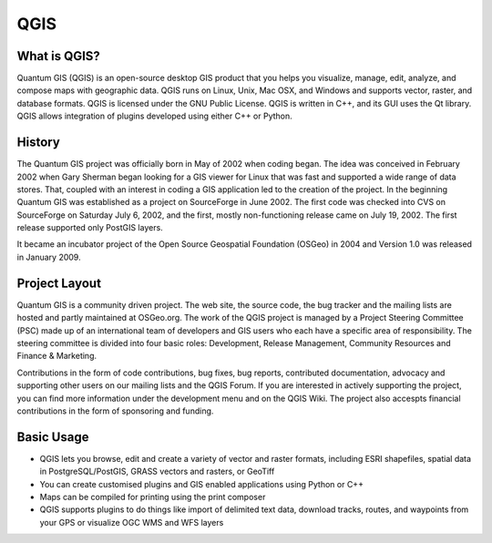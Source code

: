 ====
QGIS
====

What is QGIS?
-------------

Quantum GIS (QGIS) is an open-source desktop GIS product that you helps you visualize, manage, edit, analyze, and compose maps with geographic data. QGIS runs on Linux, Unix, Mac OSX, and Windows and  supports vector, raster, and database formats. QGIS is licensed under the GNU Public License. QGIS is written in C++, and its GUI uses the Qt library. QGIS allows integration of plugins developed using either C++ or Python.

History
-------

The Quantum GIS project was officially born in May of 2002 when coding began. The idea was conceived in February 2002 when Gary Sherman began looking for a GIS viewer for Linux that was fast and supported a wide range of data stores. That, coupled with an interest in coding a GIS application led to the creation of the project. In the beginning Quantum GIS was established as a project on SourceForge in June 2002. The first code was checked into CVS on SourceForge on Saturday July 6, 2002, and the first, mostly non-functioning release came on July 19, 2002.  The first release supported only PostGIS layers.

It became an incubator project of the Open Source Geospatial Foundation (OSGeo) in 2004 and Version 1.0 was released in January 2009.

Project Layout
--------------

Quantum GIS is a community driven project. The web site, the source code, the bug tracker and the mailing lists are hosted and partly maintained at OSGeo.org. The work of the QGIS project is managed by a Project Steering Committee (PSC) made up of an  international team of developers and GIS users who each have a specific area of responsibility. The steering committee  is divided into four basic roles: Development, Release Management, Community Resources and Finance & Marketing. 

Contributions in the form of code contributions, bug fixes, bug reports, contributed documentation, advocacy and supporting other users on our mailing lists and the QGIS Forum. If you are interested in actively supporting the project, you can find more information under the development menu and on the QGIS Wiki. The project also accespts financial contributions in the form of sponsoring and funding.

Basic Usage
------------

* QGIS lets you browse, edit and create a variety of vector and raster formats, including ESRI shapefiles, spatial data in PostgreSQL/PostGIS, GRASS vectors and rasters, or GeoTiff
* You can create customised plugins and GIS enabled applications using Python or C++
* Maps can be compiled for printing using the print composer
* QGIS supports plugins to do things like import of delimited text data, download tracks, routes, and waypoints from your GPS or visualize OGC WMS and WFS layers



